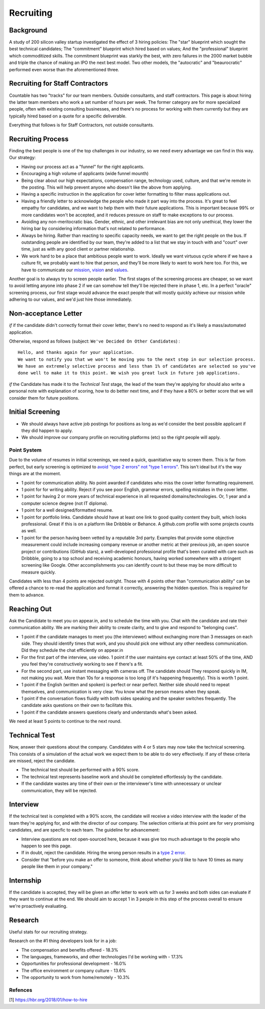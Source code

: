 Recruiting
==========

Background
----------

A study of 200 silicon valley startup investigated the effect of 3
hiring policies: The "star" blueprint which sought the best technical
candidates; The "commitment" blueprint which hired based on values; And
the "professional" blueprint which commoditized skills. The commitment
blueprint was starkly the best, with zero failures in the 2000 market
bubble and triple the chance of making an IPO the next best model. Two
other models, the "autocratic" and "beaurocratic" performed even worse
than the aforementioned three.

Recruiting for Staff Contractors
--------------------------------

Countable has two "tracks" for our team members. Outside consultants,
and staff contractors. This page is about hiring the latter team members
who work a set number of hours per week. The former category are for
more specialized people, often with existing consulting businesses, and
there's no process for working with them currently but they are
typically hired based on a quote for a specific deliverable.

Everything that follows is for Staff Contractors, not outside
consultants.

Recruiting Process
------------------

Finding the best people is one of the top challenges in our industry, so
we need every advantage we can find in this way. Our strategy:

-  Having our process act as a "funnel" for the right applicants.
-  Encouraging a high volume of applicants (wide funnel mounth)
-  Being clear about our high expectations, compensation range,
   technology used, culture, and that we're remote in the posting. This
   will help prevent anyone who doesn't like the above from applying.
-  Having a specific instruction in the application for cover letter
   formatting to filter mass applications out.
-  Having a friendly letter to acknowledge the people who made it part
   way into the process. It's great to feel empathy for candidates, and
   we want to help them with their future applications. This is
   important because 99% or more candidates won't be accepted, and it
   reduces pressure on staff to make exceptions to our process.
-  Avoiding any non-meritocratic bias. Gender, ethnic, and other
   irrelevant bias are not only unethical, they lower the hiring bar by
   considering information that's not related to performance.
-  Always be hiring. Rather than reacting to specific capacity needs, we
   want to get the right people on the bus. If outstanding people are
   identified by our team, they're added to a list that we stay in touch
   with and "court" over time, just as with any good client or partner
   relationship.
-  We work hard to be a place that ambitious people want to work.
   Ideally we want virtuous cycle where if we have a culture fit, we
   probably want to hire that person, and they'll be more likely to want
   to work here too. For this, we have to communicate our
   `mission <../../MISSION.md>`__, `vision <../../VISION.md>`__ and
   `values <../../VALUES.md>`__.

Another goal is to always try to screen people earlier. The first stages
of the screening process are cheaper, so we want to avoid letting anyone
into phase 2 if we can somehow tell they'll be rejected there in phase
1, etc. In a perfect "oracle" screening process, our first stage would
advance the exact people that will mostly quickly achieve our mission
while adhering to our values, and we'd just hire those immediately.

Non-acceptance Letter
---------------------

*if* if the candidate didn't correctly format their cover letter,
there's no need to respond as it's likely a mass/automated application.

Otherwise, respond as follows (subject:
``We've Decided On Other Candidates``) :

::

   Hello, and thanks again for your application.
   We want to notify you that we won't be moving you to the next step in our selection process.
   We have an extremely selective process and less than 1% of candidates are selected so you've
   done well to make it to this point. We wish you great luck in future job applications.

*if* the Candidate has made it to the *Technical Test* stage, the lead
of the team they're applying for should also write a personal note with
explanation of scoring, how to do better next time, and if they have a
80% or better score that we will consider them for future positions.

Initial Screening
-----------------

-  We should always have active job postings for positions as long as
   we'd consider the best possible applicant if they did happen to
   apply.
-  We should improve our company profile on recruiting platforms (etc)
   so the right people will apply.

Point System
~~~~~~~~~~~~

Due to the volume of resumes in initial screenings, we need a quick,
quanitiative way to screen them. This is far from perfect, but early
screening is optimized to `avoid "type 2 errors" not "type 1
errors" <https://en.wikipedia.org/wiki/Type_I_and_type_II_errors>`__.
This isn't ideal but it's the way things are at the moment.

-  1 point for communication ability. No point awarded if candidates who
   miss the cover letter formatting requirement.
-  1 point for for writing ability. Reject if you see poor English,
   grammar errors, spelling mistakes in the cover letter.
-  1 point for having 2 or more years of technical experience in all
   requested domains/technologies. Or, 1 year and a computer science
   degree (not IT diploma).
-  1 point for a well designed/formatted resume.
-  1 point for portfolio links. Candidate should have at least one link
   to good quality content they built, which looks professional. Great
   if this is on a platform like Dribbble or Behance. A github.com
   profile with some projects counts as well.
-  1 point for the person having been vetted by a reputable 3rd party.
   Examples that provide some objective measurement could include
   increasing company revenue or another metric at their previous job,
   an open source project or contributions (GitHub stars), a
   well-developed professional profile that's been curated with care
   such as Dribbble, going to a top school and receiving academic
   honours, having worked somewhere with a stringent screening like
   Google. Other accomplishments you can identify count to but these may
   be more difficult to measure quickly.

Candidates with less than 4 points are rejected outright. Those with 4
points other than "communication ability" can be offered a chance to
re-read the application and format it correctly, answering the hidden
question. This is required for them to advance.

Reaching Out
------------

Ask the Candidate to meet you on appear.in, and to schedule the time
with you. Chat with the candidate and rate their communication ability.
We are marking their ability to create clarity, and to give and respond
to "belonging cues".

-  1 point if the candidate manages to meet you (the interviewer)
   without exchanging more than 3 messages on each side. They should
   identify times that work, and you should pick one without any other
   needless communication. Did they schedule the chat efficiently on
   appear.in
-  For the first part of the interview, use video. 1 point if the user
   maintains eye contact at least 50% of the time, AND you feel they're
   constructively working to see if there's a fit.
-  For the second part, use instant messaging with cameras off. The
   candidate should They respond quickly in IM, not making you wait.
   More than 10s for a response is too long (if it's happening
   frequently). This is worth 1 point.
-  1 point if the English (written and spoken) is perfect or near
   perfect. Neither side should need to repeat themselves, and
   communication is very clear. You know what the person means when they
   speak.
-  1 point if the conversation flows fluidly with both sides speaking
   and the speaker switches frequently. The candidate asks questions on
   their own to facilitate this.
-  1 point if the candidate answers questions clearly and understands
   what's been asked.

We need at least 5 points to continue to the next round.

Technical Test
--------------

Now, answer their questions about the company. Candidates with 4 or 5
stars may now take the technical screening. This consists of a
simulation of the actual work we expect them to be able to do very
effectively. If any of these criteria are missed, reject the candidate.

-  The technical test should be performed with a 90% score.
-  The technical test represents baseline work and should be completed
   effortlessly by the candidate.
-  If the candidate wastes any time of their own or the interviewer's
   time with unnecessary or unclear communication, they will be
   rejected.

Interview
---------

If the technical test is completed with a 90% score, the candidate will
receive a video interview with the leader of the team they're applying
for, and with the director of our company. The selection critieria at
this point are for very promising candidates, and are specfic to each
team. The guideline for advancement:

-  Interview questions are not open-sourced here, because it was give
   too much advantage to the people who happen to see this page.
-  If in doubt, reject the candidate. Hiring the wrong person results in
   a `type 2
   error <https://en.wikipedia.org/wiki/Type_I_and_type_II_errors>`__.
-  Consider that "before you make an offer to someone, think about
   whether you’d like to have 10 times as many people like them in your
   company."

Internship
----------

If the candidate is accepted, they will be given an offer letter to work
with us for 3 weeks and both sides can evaluate if they want to continue
at the end. We should aim to accept 1 in 3 people in this step of the
process overall to ensure we're proactively evaluating.

Research
--------

Useful stats for our recruiting strategy.

Research on the #1 thing developers look for in a job:

-  The compensation and benefits offered - 18.3%
-  The languages, frameworks, and other technologies I'd be working with
   - 17.3%
-  Opportunities for professional development - 16.0%
-  The office environment or company culture - 13.6%
-  The opportunity to work from home/remotely - 10.3%

Refences
~~~~~~~~

[1]
`https://hbr.org/2018/01/how-to-hire <https://hbr.org/2018/01/how-to-hire>`__

